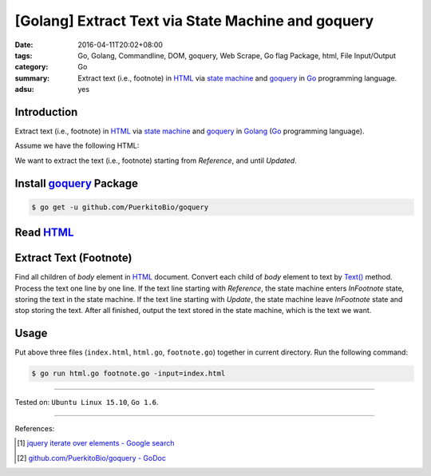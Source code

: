 [Golang] Extract Text via State Machine and goquery
###################################################

:date: 2016-04-11T20:02+08:00
:tags: Go, Golang, Commandline, DOM, goquery, Web Scrape, Go flag Package, html,
       File Input/Output
:category: Go
:summary: Extract text (i.e., footnote) in HTML_ via `state machine`_ and
          goquery_ in Go_ programming language.
:adsu: yes


Introduction
++++++++++++

Extract text (i.e., footnote) in HTML_ via `state machine`_ and goquery_ in
Golang_ (Go_ programming language).

Assume we have the following HTML:

.. show_github_file:: siongui userpages content/code/go-state-machine-get-footnote/index.html

We want to extract the text (i.e., footnote) starting from *Reference*, and
until *Updated*.


Install goquery_ Package
++++++++++++++++++++++++

.. code-block:: bash

  $ go get -u github.com/PuerkitoBio/goquery


Read HTML_
++++++++++

.. show_github_file:: siongui userpages content/code/go-state-machine-get-footnote/html.go


Extract Text (Footnote)
+++++++++++++++++++++++

Find all children of *body* element in HTML_ document. Convert each child of
*body* element to text by `Text()`_ method. Process the text one line by one
line. If the text line starting with *Reference*, the state machine enters
*InFootnote* state, storing the text in the state machine. If the text line
starting with *Update*, the state machine leave *InFootnote* state and stop
storing the text. After all finished, output the text stored in the state
machine, which is the text we want.

.. show_github_file:: siongui userpages content/code/go-state-machine-get-footnote/footnote.go

Usage
+++++

Put above three files (``index.html``, ``html.go``, ``footnote.go``) together in
current directory. Run the following command:

.. code-block:: bash

  $ go run html.go footnote.go -input=index.html

----

Tested on: ``Ubuntu Linux 15.10``, ``Go 1.6``.

----

References:

.. [1] `jquery iterate over elements - Google search <https://www.google.com/search?q=jquery+iterate+over+elements>`_

.. [2] `github.com/PuerkitoBio/goquery - GoDoc <https://godoc.org/github.com/PuerkitoBio/goquery>`_


.. _Go: https://golang.org/
.. _Golang: https://golang.org/
.. _state machine: https://www.google.com/search?q=state+machine
.. _goquery: https://github.com/PuerkitoBio/goquery
.. _HTML: https://www.google.com/search?q=HTML
.. _Text(): https://godoc.org/github.com/PuerkitoBio/goquery#Selection.Text
